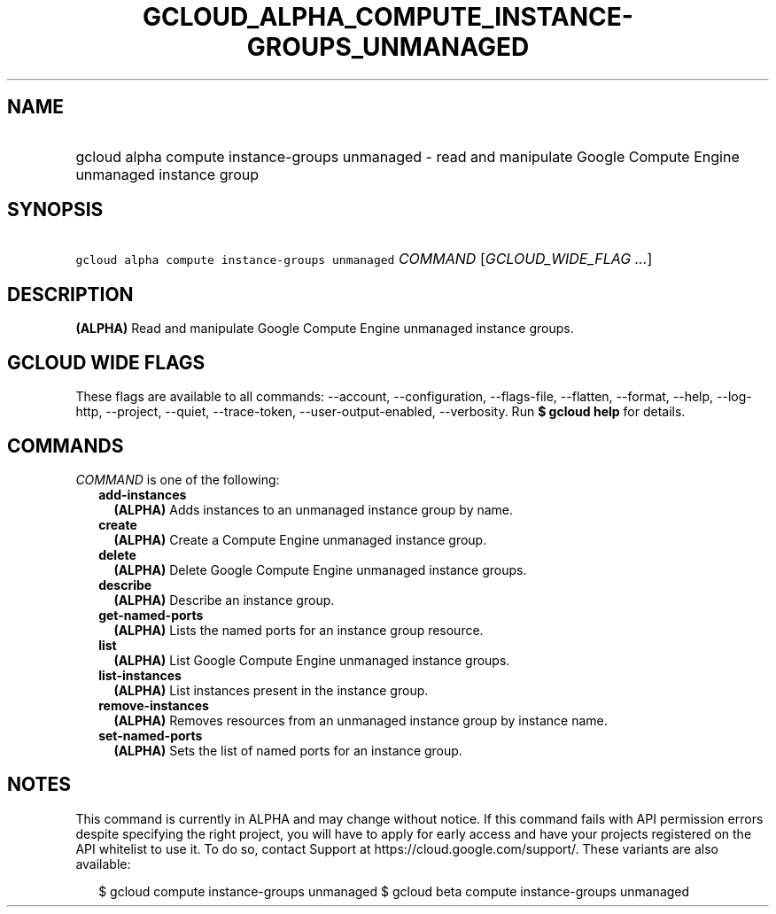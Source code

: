 
.TH "GCLOUD_ALPHA_COMPUTE_INSTANCE\-GROUPS_UNMANAGED" 1



.SH "NAME"
.HP
gcloud alpha compute instance\-groups unmanaged \- read and manipulate Google Compute Engine unmanaged instance group



.SH "SYNOPSIS"
.HP
\f5gcloud alpha compute instance\-groups unmanaged\fR \fICOMMAND\fR [\fIGCLOUD_WIDE_FLAG\ ...\fR]



.SH "DESCRIPTION"

\fB(ALPHA)\fR Read and manipulate Google Compute Engine unmanaged instance
groups.



.SH "GCLOUD WIDE FLAGS"

These flags are available to all commands: \-\-account, \-\-configuration,
\-\-flags\-file, \-\-flatten, \-\-format, \-\-help, \-\-log\-http, \-\-project,
\-\-quiet, \-\-trace\-token, \-\-user\-output\-enabled, \-\-verbosity. Run \fB$
gcloud help\fR for details.



.SH "COMMANDS"

\f5\fICOMMAND\fR\fR is one of the following:

.RS 2m
.TP 2m
\fBadd\-instances\fR
\fB(ALPHA)\fR Adds instances to an unmanaged instance group by name.

.TP 2m
\fBcreate\fR
\fB(ALPHA)\fR Create a Compute Engine unmanaged instance group.

.TP 2m
\fBdelete\fR
\fB(ALPHA)\fR Delete Google Compute Engine unmanaged instance groups.

.TP 2m
\fBdescribe\fR
\fB(ALPHA)\fR Describe an instance group.

.TP 2m
\fBget\-named\-ports\fR
\fB(ALPHA)\fR Lists the named ports for an instance group resource.

.TP 2m
\fBlist\fR
\fB(ALPHA)\fR List Google Compute Engine unmanaged instance groups.

.TP 2m
\fBlist\-instances\fR
\fB(ALPHA)\fR List instances present in the instance group.

.TP 2m
\fBremove\-instances\fR
\fB(ALPHA)\fR Removes resources from an unmanaged instance group by instance
name.

.TP 2m
\fBset\-named\-ports\fR
\fB(ALPHA)\fR Sets the list of named ports for an instance group.


.RE
.sp

.SH "NOTES"

This command is currently in ALPHA and may change without notice. If this
command fails with API permission errors despite specifying the right project,
you will have to apply for early access and have your projects registered on the
API whitelist to use it. To do so, contact Support at
https://cloud.google.com/support/. These variants are also available:

.RS 2m
$ gcloud compute instance\-groups unmanaged
$ gcloud beta compute instance\-groups unmanaged
.RE

